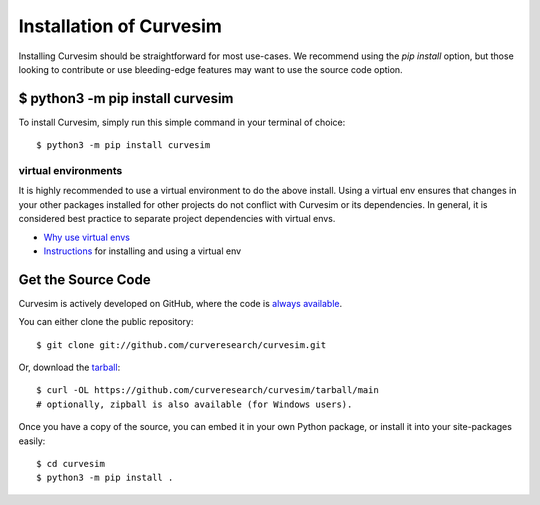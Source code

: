 .. _install:

Installation of Curvesim
========================

Installing Curvesim should be straightforward for most use-cases.  We recommend using the `pip install`
option, but those looking to contribute or use bleeding-edge features may want to use the source
code option.


$ python3 -m pip install curvesim
---------------------------------

To install Curvesim, simply run this simple command in your terminal of choice::

    $ python3 -m pip install curvesim


virtual environments
^^^^^^^^^^^^^^^^^^^^

It is highly recommended to use a virtual environment to do the above install.  Using a virtual env
ensures that changes in your other packages installed for other projects do not conflict with
Curvesim or its dependencies.  In general, it is considered best practice to separate project
dependencies with virtual envs.

- `Why use virtual envs <https://realpython.com/python-virtual-environments-a-primer/#why-do-you-need-virtual-environments>`_
- `Instructions <https://packaging.python.org/en/latest/guides/installing-using-pip-and-virtual-environments/#creating-a-virtual-environment>`_ for installing and using a virtual env


Get the Source Code
-------------------

Curvesim is actively developed on GitHub, where the code is
`always available <https://github.com/curveresearch/curvesim>`_.

You can either clone the public repository::

    $ git clone git://github.com/curveresearch/curvesim.git

Or, download the `tarball <https://github.com/curveresearch/curvesim/tarball/main>`_::

    $ curl -OL https://github.com/curveresearch/curvesim/tarball/main
    # optionally, zipball is also available (for Windows users).

Once you have a copy of the source, you can embed it in your own Python
package, or install it into your site-packages easily::

    $ cd curvesim
    $ python3 -m pip install .
